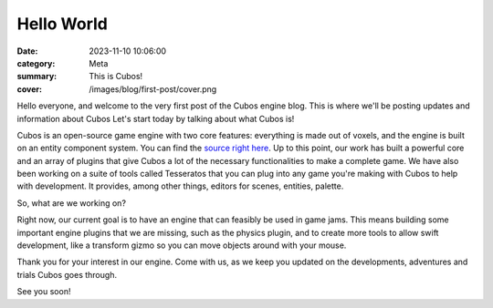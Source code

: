Hello World
###########

:date: 2023-11-10 10:06:00
:category: Meta
:summary: This is Cubos!
:cover: /images/blog/first-post/cover.png

Hello everyone, and welcome to the very first post of the Cubos engine blog. This is where we'll be posting updates and information about Cubos
Let's start today by talking about what Cubos is!

Cubos is an open-source game engine with two core features: everything is made out of voxels, and the engine is built on an entity component system.
You can find the `source right here <https://github.com/GameDevTecnico/cubos>`_.
Up to this point, our work has built a powerful core and an array of plugins that give Cubos a lot of the necessary functionalities to make a complete game.
We have also been working on a suite of tools called Tesseratos that you can plug into any game you're making with Cubos to help with development.
It provides, among other things, editors for scenes, entities, palette.

So, what are we working on?

Right now, our current goal is to have an engine that can feasibly be used in game jams.
This means building some important engine plugins that we are missing, such as the physics plugin, and to create more tools to allow swift development, like a transform gizmo so you can move objects around with your mouse.

Thank you for your interest in our engine.
Come with us, as we keep you updated on the developments, adventures and trials Cubos goes through.

See you soon!